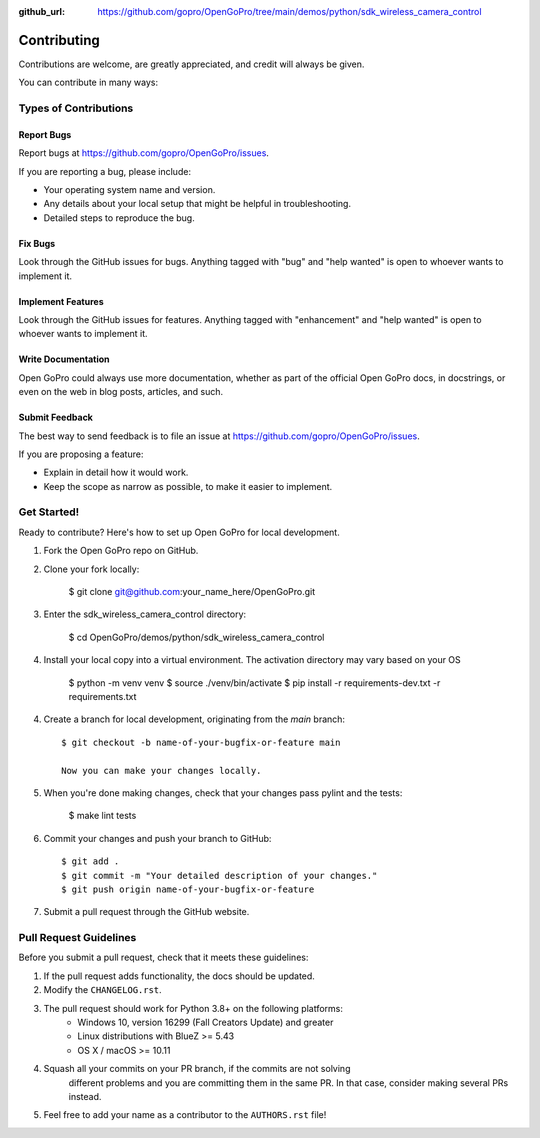 :github_url: https://github.com/gopro/OpenGoPro/tree/main/demos/python/sdk_wireless_camera_control

============
Contributing
============

Contributions are welcome, are greatly appreciated, and credit will always be given.

You can contribute in many ways:

Types of Contributions
----------------------

Report Bugs
~~~~~~~~~~~

Report bugs at https://github.com/gopro/OpenGoPro/issues.

If you are reporting a bug, please include:

* Your operating system name and version.
* Any details about your local setup that might be helpful in troubleshooting.
* Detailed steps to reproduce the bug.

Fix Bugs
~~~~~~~~

Look through the GitHub issues for bugs. Anything tagged with "bug"
and "help wanted" is open to whoever wants to implement it.

Implement Features
~~~~~~~~~~~~~~~~~~

Look through the GitHub issues for features. Anything tagged with "enhancement"
and "help wanted" is open to whoever wants to implement it.

Write Documentation
~~~~~~~~~~~~~~~~~~~

Open GoPro could always use more documentation, whether as part of the
official Open GoPro docs, in docstrings, or even on the web in blog posts,
articles, and such.

Submit Feedback
~~~~~~~~~~~~~~~

The best way to send feedback is to file an issue at
https://github.com/gopro/OpenGoPro/issues.

If you are proposing a feature:

* Explain in detail how it would work.
* Keep the scope as narrow as possible, to make it easier to implement.

Get Started!
------------

Ready to contribute? Here's how to set up Open GoPro for local development.

#. Fork the Open GoPro repo on GitHub.
#. Clone your fork locally:

    $ git clone git@github.com:your_name_here/OpenGoPro.git

#. Enter the sdk_wireless_camera_control directory:

    $ cd OpenGoPro/demos/python/sdk_wireless_camera_control

#. Install your local copy into a virtual environment. The activation directory may vary based on your OS

    $ python -m venv venv
    $ source ./venv/bin/activate
    $ pip install -r requirements-dev.txt -r requirements.txt

4. Create a branch for local development, originating from the `main` branch::

    $ git checkout -b name-of-your-bugfix-or-feature main

    Now you can make your changes locally.

5. When you're done making changes, check that your changes pass pylint and the tests:

    $ make lint tests

6. Commit your changes and push your branch to GitHub::

    $ git add .
    $ git commit -m "Your detailed description of your changes."
    $ git push origin name-of-your-bugfix-or-feature

7. Submit a pull request through the GitHub website.

Pull Request Guidelines
-----------------------

Before you submit a pull request, check that it meets these guidelines:

1. If the pull request adds functionality, the docs should be updated.
2. Modify the ``CHANGELOG.rst``.
3. The pull request should work for Python 3.8+ on the following platforms:
    - Windows 10, version 16299 (Fall Creators Update) and greater
    - Linux distributions with BlueZ >= 5.43
    - OS X / macOS >= 10.11
4. Squash all your commits on your PR branch, if the commits are not solving
    different problems and you are committing them in the same PR. In that case,
    consider making several PRs instead.
5. Feel free to add your name as a contributor to the ``AUTHORS.rst`` file!